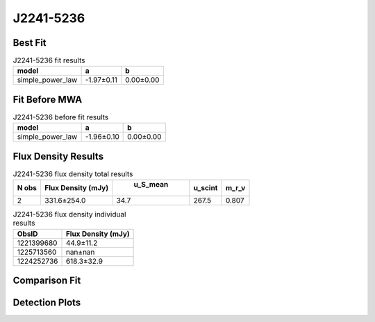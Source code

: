J2241-5236
==========

Best Fit
--------
.. image:: best_fits/J2241-5236_simple_power_law_fit.png
  :width: 800

.. csv-table:: J2241-5236 fit results
   :header: "model","a","b"

   "simple_power_law","-1.97±0.11","0.00±0.00"

Fit Before MWA
--------------
.. image:: before_mwa/J2241-5236_simple_power_law_fit.png
  :width: 800

.. csv-table:: J2241-5236 before fit results
   :header: "model","a","b"

   "simple_power_law","-1.96±0.10","0.00±0.00"


Flux Density Results
--------------------
.. csv-table:: J2241-5236 flux density total results
   :header: "N obs", "Flux Density (mJy)", " u_S_mean", "u_scint", "m_r_v"

   "2",  "331.6±254.0", "34.7", "267.5", "0.807"

.. csv-table:: J2241-5236 flux density individual results
   :header: "ObsID", "Flux Density (mJy)"

    "1221399680", "44.9±11.2"
    "1225713560", "nan±nan"
    "1224252736", "618.3±32.9"

Comparison Fit
--------------
.. image:: comparison_fits/J2241-5236_comparison_fit.png
  :width: 800

Detection Plots
---------------

.. image:: detection_plots/1221399680_J2241-5236_c1221342176_b22.prepfold.png
  :width: 800

.. image:: on_pulse_plots/
  :width: 800
.. image:: detection_plots/pf_1225713560_J2241-5236_22:41:42.01_-52:36:36.22_b22_PSR_J2241-5236.pfd.png
  :width: 800

.. image:: on_pulse_plots/
  :width: 800
.. image:: detection_plots/1224252736_J2241-5236.prepfold.png
  :width: 800

.. image:: on_pulse_plots/1224252736_J2241-5236_1024_bins_gaussian_components.png
  :width: 800